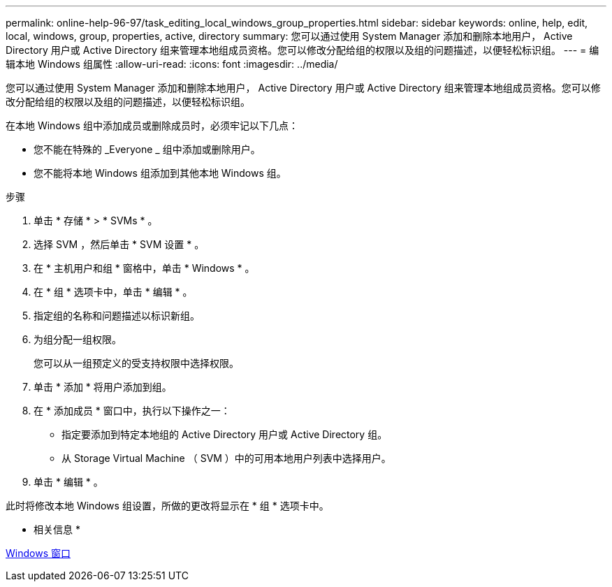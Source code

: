---
permalink: online-help-96-97/task_editing_local_windows_group_properties.html 
sidebar: sidebar 
keywords: online, help, edit, local, windows, group, properties, active, directory 
summary: 您可以通过使用 System Manager 添加和删除本地用户， Active Directory 用户或 Active Directory 组来管理本地组成员资格。您可以修改分配给组的权限以及组的问题描述，以便轻松标识组。 
---
= 编辑本地 Windows 组属性
:allow-uri-read: 
:icons: font
:imagesdir: ../media/


[role="lead"]
您可以通过使用 System Manager 添加和删除本地用户， Active Directory 用户或 Active Directory 组来管理本地组成员资格。您可以修改分配给组的权限以及组的问题描述，以便轻松标识组。

在本地 Windows 组中添加成员或删除成员时，必须牢记以下几点：

* 您不能在特殊的 _Everyone _ 组中添加或删除用户。
* 您不能将本地 Windows 组添加到其他本地 Windows 组。


.步骤
. 单击 * 存储 * > * SVMs * 。
. 选择 SVM ，然后单击 * SVM 设置 * 。
. 在 * 主机用户和组 * 窗格中，单击 * Windows * 。
. 在 * 组 * 选项卡中，单击 * 编辑 * 。
. 指定组的名称和问题描述以标识新组。
. 为组分配一组权限。
+
您可以从一组预定义的受支持权限中选择权限。

. 单击 * 添加 * 将用户添加到组。
. 在 * 添加成员 * 窗口中，执行以下操作之一：
+
** 指定要添加到特定本地组的 Active Directory 用户或 Active Directory 组。
** 从 Storage Virtual Machine （ SVM ）中的可用本地用户列表中选择用户。


. 单击 * 编辑 * 。


此时将修改本地 Windows 组设置，所做的更改将显示在 * 组 * 选项卡中。

* 相关信息 *

xref:reference_windows_window.adoc[Windows 窗口]
